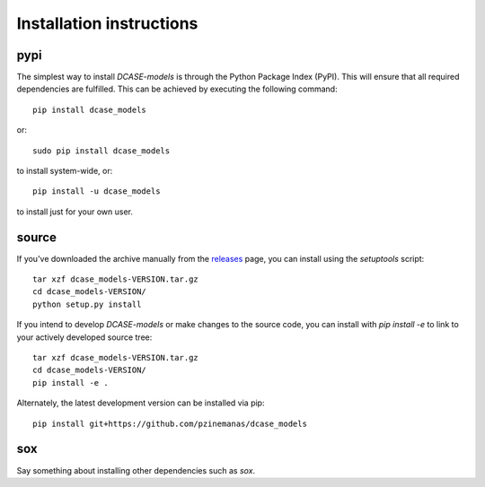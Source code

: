 Installation instructions
=========================

pypi
----
The simplest way to install `DCASE-models` is through the Python Package Index (PyPI).
This will ensure that all required dependencies are fulfilled.
This can be achieved by executing the following command::

    pip install dcase_models

or::

    sudo pip install dcase_models

to install system-wide, or::

    pip install -u dcase_models

to install just for your own user.


.. _install_from_source:

source
------

If you've downloaded the archive manually from the `releases
<https://github.com/pzinemanas/dcase_models/releases/>`_ page, you can install using the
`setuptools` script::

    tar xzf dcase_models-VERSION.tar.gz
    cd dcase_models-VERSION/
    python setup.py install

If you intend to develop `DCASE-models` or make changes to the source code, you can
install with `pip install -e` to link to your actively developed source tree::

    tar xzf dcase_models-VERSION.tar.gz
    cd dcase_models-VERSION/
    pip install -e .

Alternately, the latest development version can be installed via pip::

    pip install git+https://github.com/pzinemanas/dcase_models


sox
---

Say something about installing other dependencies such as `sox`. 